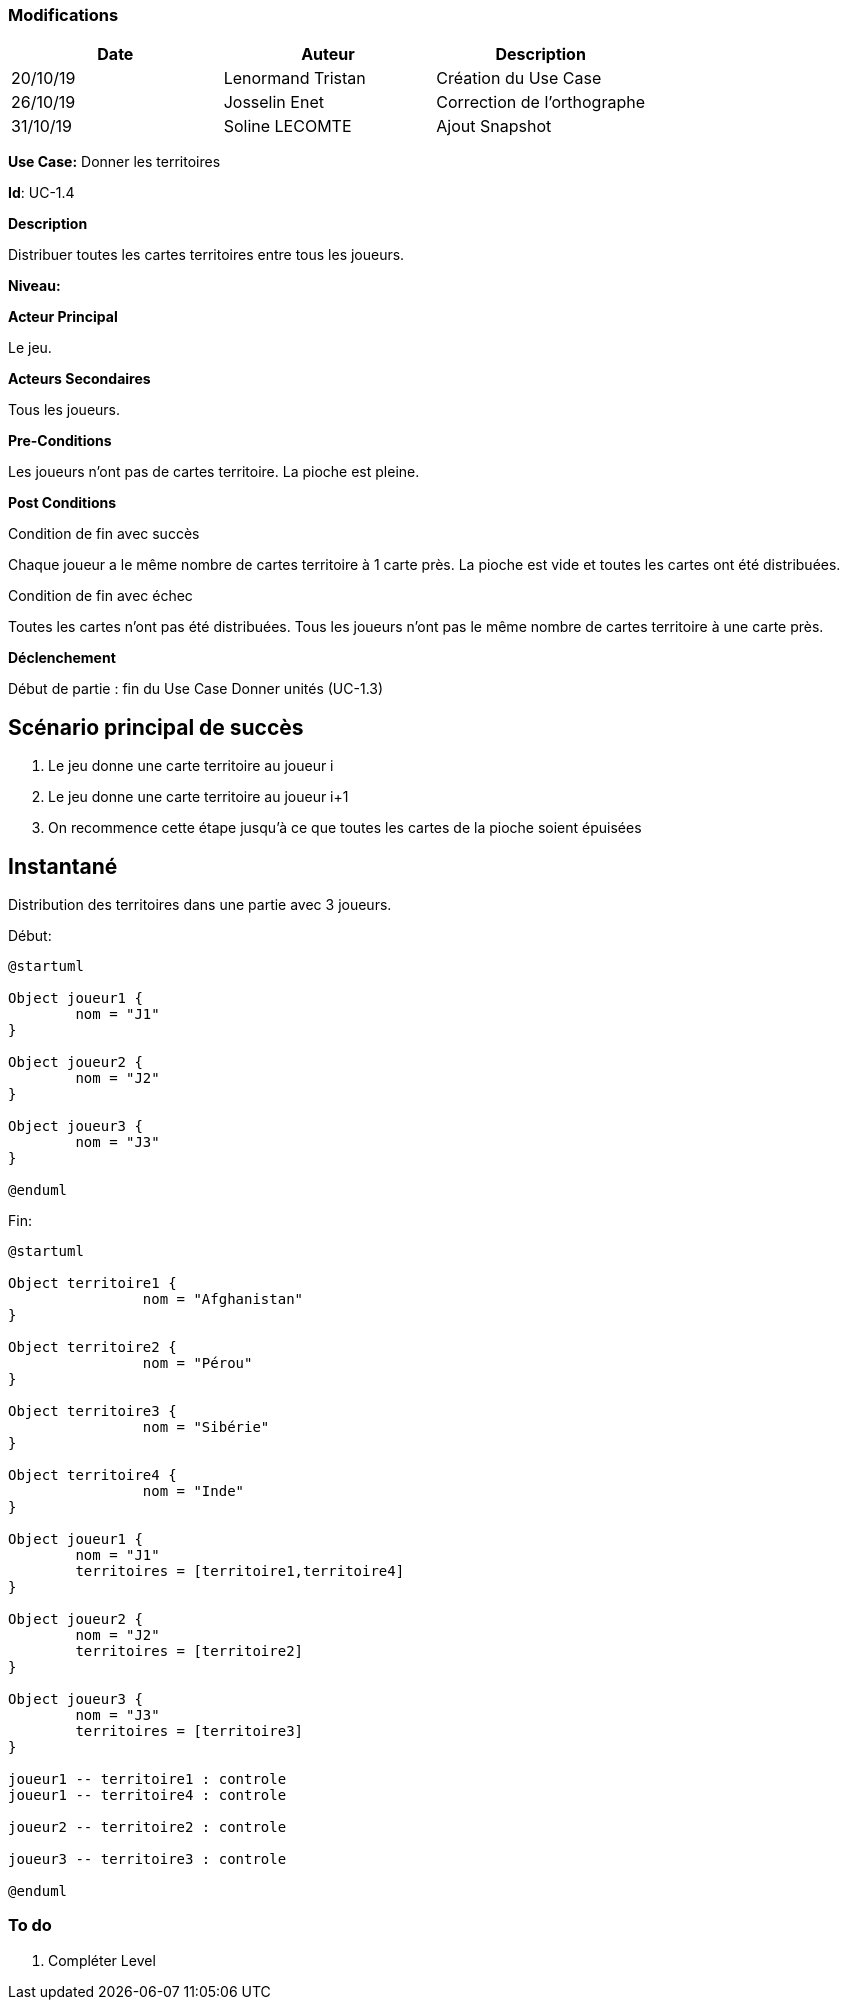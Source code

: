 === Modifications

[cols=",,",options="header",]
|===
|Date |Auteur |Description
| 20/10/19 | Lenormand Tristan | Création du Use Case
| 26/10/19 | Josselin Enet | Correction de l'orthographe
| 31/10/19 | Soline LECOMTE | Ajout Snapshot
|===

*Use Case:* Donner les territoires

*Id*: UC-1.4

*Description*

Distribuer toutes les cartes territoires entre tous les joueurs.

*Niveau:* 

*Acteur Principal*

Le jeu.

*Acteurs Secondaires*

Tous les joueurs.

*Pre-Conditions*

Les joueurs n'ont pas de cartes territoire.
La pioche est pleine.

*Post Conditions*

[.underline]#Condition de fin avec succès#

Chaque joueur a le même nombre de cartes territoire à 1 carte près.
La pioche est vide et toutes les cartes ont été distribuées.

[.underline]#Condition de fin avec échec#

Toutes les cartes n'ont pas été distribuées.
Tous les joueurs n'ont pas le même nombre de cartes territoire à une carte près.

*Déclenchement*

Début de partie : fin du Use Case Donner unités (UC-1.3)

== Scénario principal de succès

[arabic]
. Le jeu donne une carte territoire au joueur i
. Le jeu donne une carte territoire au joueur i+1
. On recommence cette étape jusqu'à ce que toutes les cartes de la pioche soient épuisées


== Instantané
Distribution des territoires dans une partie avec 3 joueurs.

[.underline]#Début:#

[plantuml, territoire-snap-start, png]
----
@startuml

Object joueur1 {
        nom = "J1"
}

Object joueur2 {
        nom = "J2"
}

Object joueur3 {
        nom = "J3"
}

@enduml
----

[.underline]#Fin:#
[plantuml, territoire-snap-end, png]
----
@startuml	

Object territoire1 {
		nom = "Afghanistan"
}

Object territoire2 {
		nom = "Pérou"
}

Object territoire3 {
		nom = "Sibérie"
}

Object territoire4 {
		nom = "Inde"
}

Object joueur1 {
        nom = "J1"
        territoires = [territoire1,territoire4]
}

Object joueur2 {
        nom = "J2"
        territoires = [territoire2]
}

Object joueur3 {
        nom = "J3"
        territoires = [territoire3]
}

joueur1 -- territoire1 : controle
joueur1 -- territoire4 : controle

joueur2 -- territoire2 : controle

joueur3 -- territoire3 : controle

@enduml
----


=== To do

[arabic]
. {blank} Compléter Level

